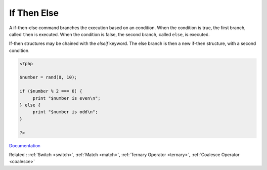 .. _if-then:
.. _ifthen:
.. meta::
	:description:
		If Then Else: A if-then-else command branches the execution based on an condition.
	:twitter:card: summary_large_image
	:twitter:site: @exakat
	:twitter:title: If Then Else
	:twitter:description: If Then Else: A if-then-else command branches the execution based on an condition
	:twitter:creator: @exakat
	:og:title: If Then Else
	:og:type: article
	:og:description: A if-then-else command branches the execution based on an condition
	:og:url: https://php-dictionary.readthedocs.io/en/latest/dictionary/if-then.ini.html
	:og:locale: en


If Then Else
------------

A if-then-else command branches the execution based on an condition. When the condition is true, the first branch, called ``then`` is executed. When the condition is false, the second branch, called ``else``, is executed. 

If-then structures may be chained with the `elseif` keyword. The else branch is then a new if-then structure, with a second condition. 


.. code-block:: php
   
   <?php
   
   $number = rand(0, 10);
   
   if ($number % 2 === 0) {
   	print "$number is even\n";
   } else {
   	print "$number is odd\n";
   }
   
   ?>


`Documentation <https://www.php.net/manual/en/control-structures.if.php>`__

Related : :ref:`Switch <switch>`, :ref:`Match <match>`, :ref:`Ternary Operator <ternary>`, :ref:`Coalesce Operator <coalesce>`
